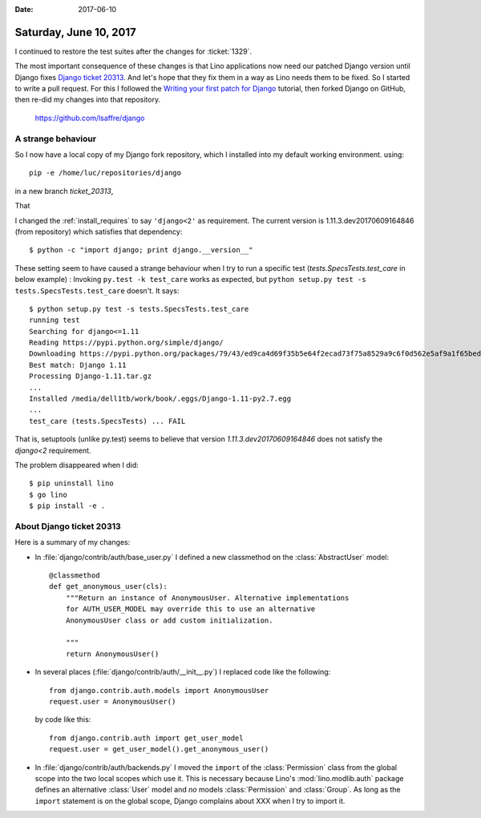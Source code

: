 :date: 2017-06-10

=======================
Saturday, June 10, 2017
=======================

I continued to restore the test suites after the changes for
:ticket:`1329`.

The most important consequence of these changes is that Lino
applications now need our patched Django version until Django fixes
`Django ticket 20313 <https://code.djangoproject.com/ticket/20313>`__.
And let's hope that they fix them in a way as Lino needs them to be
fixed. So I started to write a pull request.  For this I followed the
`Writing your first patch for Django
<https://docs.djangoproject.com/en/dev/intro/contributing/>`__
tutorial, then forked Django on GitHub, then re-did my changes into
that repository.

    https://github.com/lsaffre/django


A strange behaviour
===================

So I now have a local copy of my Django fork repository, which I
installed into my default working environment. using::

  pip -e /home/luc/repositories/django

in a new
branch `ticket_20313`,

That

I changed the :ref:`install_requires` to say ``'django<2'`` as
requirement.  The current version is 1.11.3.dev20170609164846 (from
repository) which satisfies that dependency::

  $ python -c "import django; print django.__version__"

These setting seem to have caused a strange behaviour when I try to
run a specific test (`tests.SpecsTests.test_care` in below example) :
Invoking ``py.test -k test_care`` works as expected, but ``python
setup.py test -s tests.SpecsTests.test_care`` doesn't. It says::

    $ python setup.py test -s tests.SpecsTests.test_care
    running test
    Searching for django<=1.11
    Reading https://pypi.python.org/simple/django/
    Downloading https://pypi.python.org/packages/79/43/ed9ca4d69f35b5e64f2ecad73f75a8529a9c6f0d562e5af9a1f65beda355/Django-1.11.tar.gz#md5=5008d266f198c2fe761916139162a0c2
    Best match: Django 1.11
    Processing Django-1.11.tar.gz
    ...
    Installed /media/dell1tb/work/book/.eggs/Django-1.11-py2.7.egg
    ...
    test_care (tests.SpecsTests) ... FAIL

That is, setuptools (unlike py.test) seems to believe that
version `1.11.3.dev20170609164846` does not satisfy the
`django<2` requirement.

The problem disappeared when I did::

  $ pip uninstall lino
  $ go lino
  $ pip install -e .


About Django ticket 20313
=========================

Here is a summary of my changes:

- In :file:`django/contrib/auth/base_user.py` I 
  defined a new classmethod on the :class:`AbstractUser` model::

    @classmethod
    def get_anonymous_user(cls):
        """Return an instance of AnonymousUser. Alternative implementations
        for AUTH_USER_MODEL may override this to use an alternative
        AnonymousUser class or add custom initialization.

        """
        return AnonymousUser()
 
- In several places (:file:`django/contrib/auth/__init__.py`) I
  replaced code like the following::

    from django.contrib.auth.models import AnonymousUser
    request.user = AnonymousUser()

  by code like this::
  
    from django.contrib.auth import get_user_model  
    request.user = get_user_model().get_anonymous_user()
             
  
- In :file:`django/contrib/auth/backends.py` I moved the ``import`` of
  the :class:`Permission` class from the global scope into the two
  local scopes which use it. This is necessary because Lino's
  :mod:`lino.modlib.auth` package defines an alternative :class:`User`
  model and *no* models :class:`Permission` and :class:`Group`. As
  long as the ``import`` statement is on the global scope, Django
  complains about XXX when I try to import it.





